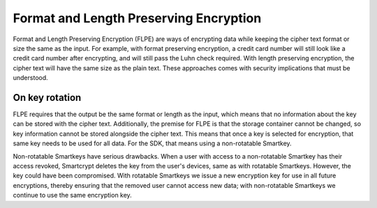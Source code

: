 Format and Length Preserving Encryption
=======================================

Format and Length Preserving Encryption (FLPE) are ways of encrypting data while keeping the cipher text format or size the same as the input. For example, with format preserving encryption, a credit card number will still look like a credit card number after encrypting, and will still pass the Luhn check required. With length preserving encryption, the cipher text will have the same size as the plain text. These approaches comes with security implications that must be understood.

On key rotation
---------------

FLPE requires that the output be the same format or length as the input, which means that no information about the key can be stored with the cipher text. Additionally, the premise for FLPE is that the storage container cannot be changed, so key information cannot be stored alongside the cipher text. This means that once a key is selected for encryption, that same key needs to be used for all data. For the SDK, that means using a non-rotatable Smartkey.

Non-rotatable Smartkeys have serious drawbacks. When a user with access to a non-rotatable Smartkey has their access revoked, Smartcrypt deletes the key from the user's devices, same as with rotatable Smartkeys. However, the key could have been compromised. With rotatable Smartkeys we issue a new encryption key for use in all future encryptions, thereby ensuring that the removed user cannot access new data; with non-rotatable Smartkeys we continue to use the same encryption key.
